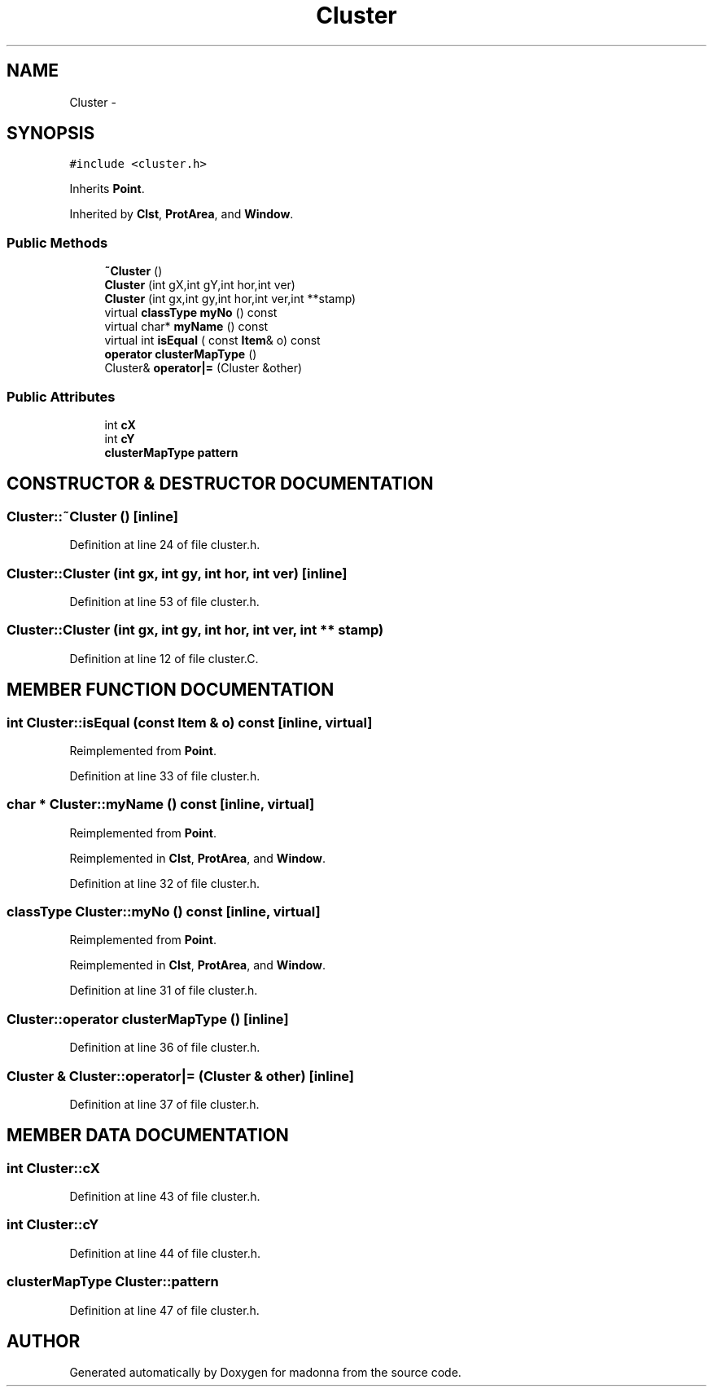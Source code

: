 .TH Cluster 3 "28 Sep 2000" "madonna" \" -*- nroff -*-
.ad l
.nh
.SH NAME
Cluster \- 
.SH SYNOPSIS
.br
.PP
\fC#include <cluster.h>\fR
.PP
Inherits \fBPoint\fR.
.PP
Inherited by \fBClst\fR, \fBProtArea\fR, and \fBWindow\fR.
.PP
.SS Public Methods

.in +1c
.ti -1c
.RI "\fB~Cluster\fR ()"
.br
.ti -1c
.RI "\fBCluster\fR (int gX,int gY,int hor,int ver)"
.br
.ti -1c
.RI "\fBCluster\fR (int gx,int gy,int hor,int ver,int **stamp)"
.br
.ti -1c
.RI "virtual \fBclassType\fR \fBmyNo\fR () const"
.br
.ti -1c
.RI "virtual char* \fBmyName\fR () const"
.br
.ti -1c
.RI "virtual int \fBisEqual\fR ( const \fBItem\fR& o) const"
.br
.ti -1c
.RI "\fBoperator clusterMapType\fR ()"
.br
.ti -1c
.RI "Cluster& \fBoperator|=\fR (Cluster &other)"
.br
.in -1c
.SS Public Attributes

.in +1c
.ti -1c
.RI "int \fBcX\fR"
.br
.ti -1c
.RI "int \fBcY\fR"
.br
.ti -1c
.RI "\fBclusterMapType\fR \fBpattern\fR"
.br
.in -1c
.SH CONSTRUCTOR & DESTRUCTOR DOCUMENTATION
.PP 
.SS Cluster::~Cluster ()\fC [inline]\fR
.PP
Definition at line 24 of file cluster.h.
.SS Cluster::Cluster (int gx, int gy, int hor, int ver)\fC [inline]\fR
.PP
Definition at line 53 of file cluster.h.
.SS Cluster::Cluster (int gx, int gy, int hor, int ver, int ** stamp)
.PP
Definition at line 12 of file cluster.C.
.SH MEMBER FUNCTION DOCUMENTATION
.PP 
.SS int Cluster::isEqual (const \fBItem\fR & o) const\fC [inline, virtual]\fR
.PP
Reimplemented from \fBPoint\fR.
.PP
Definition at line 33 of file cluster.h.
.SS char * Cluster::myName () const\fC [inline, virtual]\fR
.PP
Reimplemented from \fBPoint\fR.
.PP
Reimplemented in \fBClst\fR, \fBProtArea\fR, and \fBWindow\fR.
.PP
Definition at line 32 of file cluster.h.
.SS \fBclassType\fR Cluster::myNo () const\fC [inline, virtual]\fR
.PP
Reimplemented from \fBPoint\fR.
.PP
Reimplemented in \fBClst\fR, \fBProtArea\fR, and \fBWindow\fR.
.PP
Definition at line 31 of file cluster.h.
.SS Cluster::operator \fBclusterMapType\fR ()\fC [inline]\fR
.PP
Definition at line 36 of file cluster.h.
.SS Cluster & Cluster::operator|= (Cluster & other)\fC [inline]\fR
.PP
Definition at line 37 of file cluster.h.
.SH MEMBER DATA DOCUMENTATION
.PP 
.SS int Cluster::cX
.PP
Definition at line 43 of file cluster.h.
.SS int Cluster::cY
.PP
Definition at line 44 of file cluster.h.
.SS \fBclusterMapType\fR Cluster::pattern
.PP
Definition at line 47 of file cluster.h.

.SH AUTHOR
.PP 
Generated automatically by Doxygen for madonna from the source code.